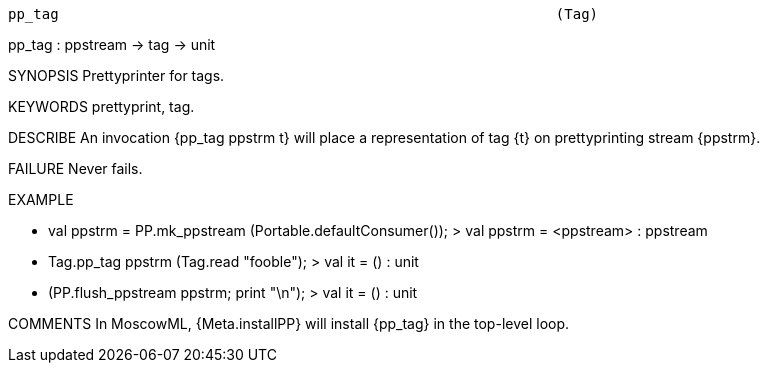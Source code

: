 ----------------------------------------------------------------------
pp_tag                                                           (Tag)
----------------------------------------------------------------------
pp_tag : ppstream -> tag -> unit

SYNOPSIS
Prettyprinter for tags.

KEYWORDS
prettyprint, tag.

DESCRIBE
An invocation {pp_tag ppstrm t} will place a representation
of tag {t} on prettyprinting stream {ppstrm}.

FAILURE
Never fails.

EXAMPLE

- val ppstrm = PP.mk_ppstream (Portable.defaultConsumer());
> val ppstrm = <ppstream> : ppstream

- Tag.pp_tag ppstrm (Tag.read "fooble");
> val it = () : unit

- (PP.flush_ppstream ppstrm; print "\n");
[oracles: fooble] [axioms: ]
> val it = () : unit




COMMENTS
In MoscowML, {Meta.installPP} will install {pp_tag} in the top-level
loop.

----------------------------------------------------------------------
